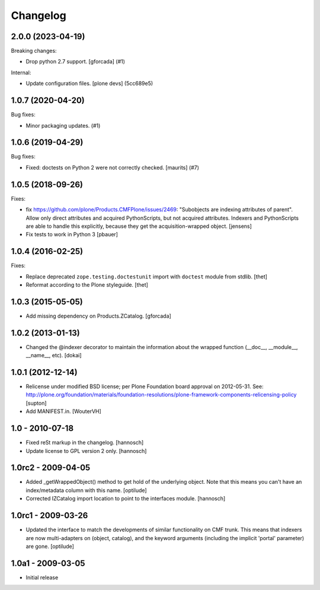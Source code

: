 Changelog
=========

.. You should *NOT* be adding new change log entries to this file.
   You should create a file in the news directory instead.
   For helpful instructions, please see:
   https://github.com/plone/plone.releaser/blob/master/ADD-A-NEWS-ITEM.rst

.. towncrier release notes start

2.0.0 (2023-04-19)
------------------

Breaking changes:


- Drop python 2.7 support.
  [gforcada] (#1)


Internal:


- Update configuration files.
  [plone devs] (5cc689e5)


1.0.7 (2020-04-20)
------------------

Bug fixes:


- Minor packaging updates. (#1)


1.0.6 (2019-04-29)
------------------

Bug fixes:


- Fixed: doctests on Python 2 were not correctly checked.  [maurits] (#7)


1.0.5 (2018-09-26)
------------------

Fixes:

- fix https://github.com/plone/Products.CMFPlone/issues/2469:
  "Subobjects are indexing attributes of parent".
  Allow only direct attributes and acquired PythonScripts,
  but not acquired attributes.
  Indexers and PythonScripts are able to handle this explicitly,
  because they get the acquisition-wrapped object.
  [jensens]

- Fix tests to work in Python 3
  [pbauer]


1.0.4 (2016-02-25)
------------------

Fixes:

- Replace deprecated ``zope.testing.doctestunit`` import with ``doctest``
  module from stdlib.
  [thet]

- Reformat according to the Plone styleguide.
  [thet]


1.0.3 (2015-05-05)
------------------

- Add missing dependency on Products.ZCatalog.
  [gforcada]


1.0.2 (2013-01-13)
------------------

- Changed the @indexer decorator to maintain the information about the wrapped
  function (__doc__, __module__, __name__, etc).
  [dokai]


1.0.1 (2012-12-14)
------------------

- Relicense under modified BSD license; per Plone Foundation board
  approval on 2012-05-31.
  See: http://plone.org/foundation/materials/foundation-resolutions/plone-framework-components-relicensing-policy
  [supton]

- Add MANIFEST.in.
  [WouterVH]


1.0 - 2010-07-18
----------------

- Fixed reSt markup in the changelog.
  [hannosch]

- Update license to GPL version 2 only.
  [hannosch]


1.0rc2 - 2009-04-05
-------------------

- Added _getWrappedObject() method to get hold of the underlying object.
  Note that this means you can't have an index/metadata column with this name.
  [optilude]

- Corrected IZCatalog import location to point to the interfaces module.
  [hannosch]


1.0rc1 - 2009-03-26
-------------------

- Updated the interface to match the developments of similar functionality
  on CMF trunk. This means that indexers are now multi-adapters on
  (object, catalog), and the keyword arguments (including the implicit
  'portal' parameter) are gone.
  [optilude]


1.0a1 - 2009-03-05
------------------

- Initial release
